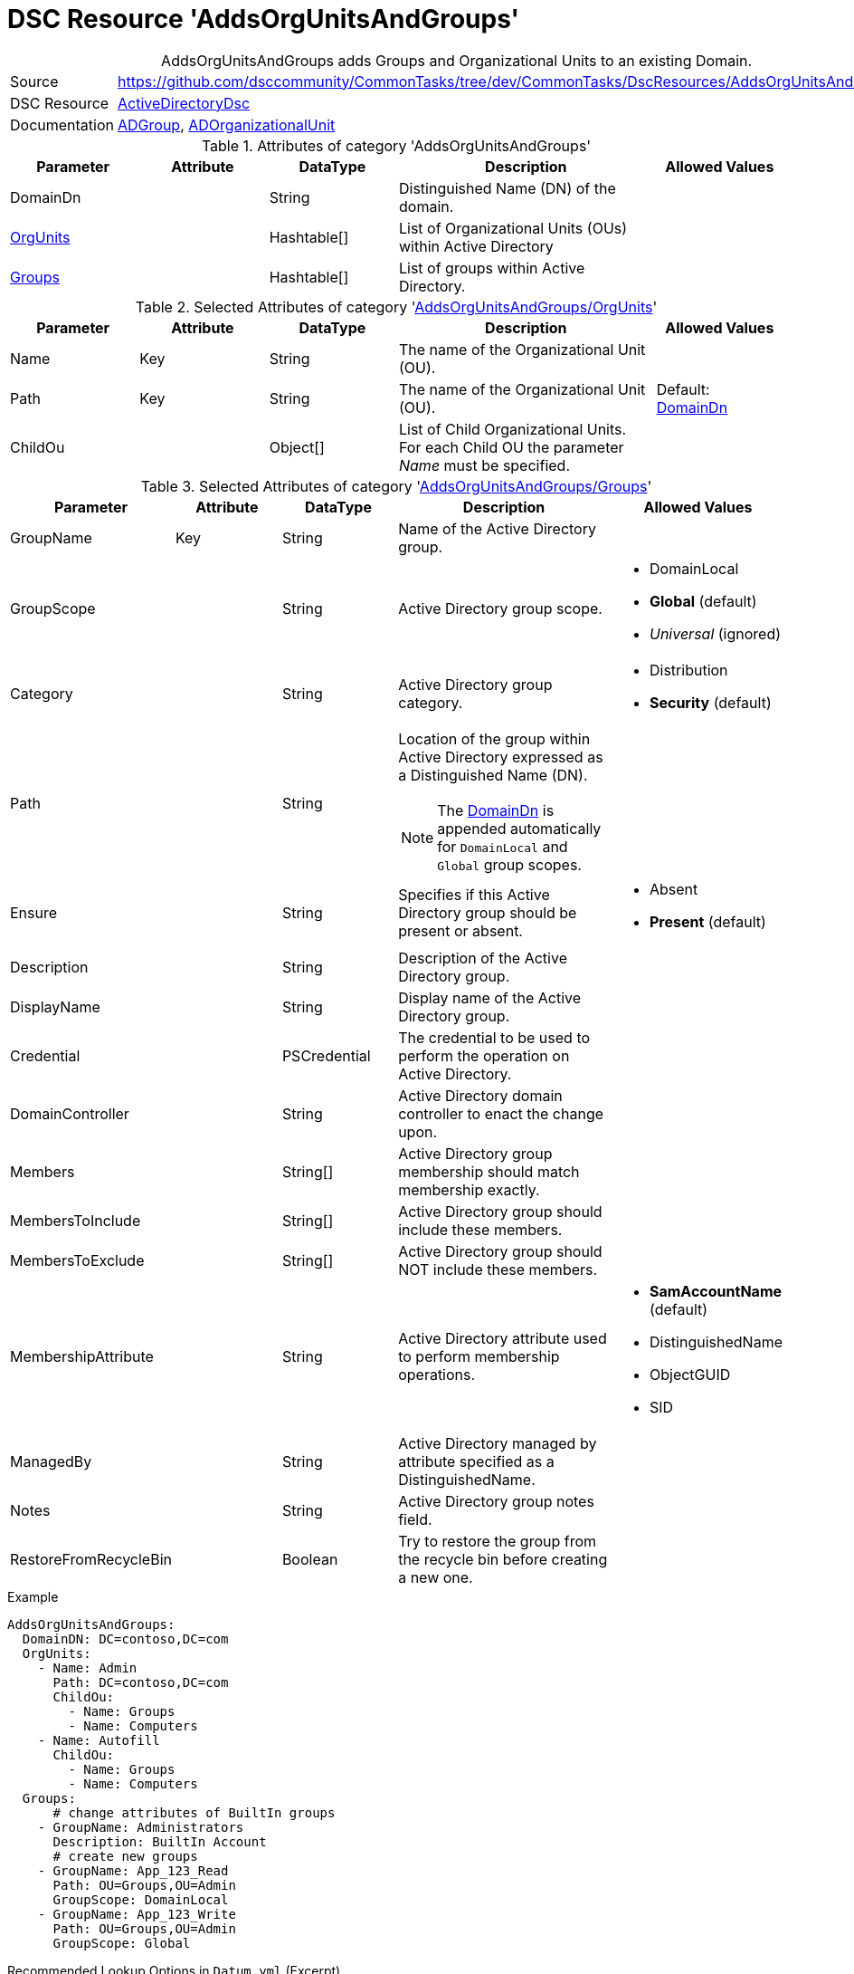 // CommonTasks YAML Reference: AddsOrgUnitsAndGroups
// =================================================

:YmlCategory: AddsOrgUnitsAndGroups


[[dscyml_addsorgunitsandgroups, {YmlCategory}]]
= DSC Resource 'AddsOrgUnitsAndGroups'
// didn't work in production: = DSC Resource '{YmlCategory}'


[[dscyml_addsorgunitsandgroups_abstract]]
.{YmlCategory} adds Groups and Organizational Units to an existing Domain.


[cols="1,3a" options="autowidth" caption=]
|===
| Source         | https://github.com/dsccommunity/CommonTasks/tree/dev/CommonTasks/DscResources/AddsOrgUnitsAndGroups
| DSC Resource   | https://github.com/dsccommunity/ActiveDirectoryDsc[ActiveDirectoryDsc]
| Documentation  | https://github.com/dsccommunity/ActiveDirectoryDsc/wiki/ADGroup[ADGroup],
                   https://github.com/dsccommunity/ActiveDirectoryDsc/wiki/ADOrganizationalUnit[ADOrganizationalUnit]
|===


.Attributes of category '{YmlCategory}'
[cols="1,1,1,2a,1a" options="header"]
|===
| Parameter
| Attribute
| DataType
| Description
| Allowed Values

| [[dscyml_addsorgunitsandgroups_domaindn, DomainDn]]DomainDn
|
| String
| Distinguished Name (DN) of the domain.
|

| [[dscyml_addsorgunitsandgroups_orgunits, {YmlCategory}/OrgUnits]]<<dscyml_addsorgunitsandgroups_orgunits_details, OrgUnits>>
|
| Hashtable[]
| List of Organizational Units (OUs) within Active Directory
|

| [[dscyml_addsorgunitsandgroups_groups, {YmlCategory}/Groups]]<<dscyml_addsorgunitsandgroups_groups_details, Groups>>
|
| Hashtable[]
| List of groups within Active Directory.
|

|===


[[dscyml_addsorgunitsandgroups_orgunits_details]]
.Selected Attributes of category '<<dscyml_addsorgunitsandgroups_orgunits>>'
[cols="1,1,1,2a,1a" options="header"]
|===
| Parameter
| Attribute
| DataType
| Description
| Allowed Values

| Name
| Key
| String
| The name of the Organizational Unit (OU).
|

| Path
| Key
| String
| The name of the Organizational Unit (OU).
| Default: <<dscyml_addsorgunitsandgroups_domaindn>>

| ChildOu
|
| Object[]
| List of Child Organizational Units. +
  For each Child OU the parameter _Name_ must be specified.   
|

|===


[[dscyml_addsorgunitsandgroups_groups_details]]
.Selected Attributes of category '<<dscyml_addsorgunitsandgroups_groups>>'
[cols="1,1,1,2a,1a" options="header"]
|===
| Parameter
| Attribute
| DataType
| Description
| Allowed Values

| GroupName
| Key
| String
| Name of the Active Directory group.
|

| GroupScope
|
| String
| Active Directory group scope.
| - DomainLocal
  - *Global* (default)
  - _Universal_ (ignored)

| Category
|
| String
| Active Directory group category.
| - Distribution
  - *Security* (default)

| Path
| 
| String
| Location of the group within Active Directory expressed as a Distinguished Name (DN). +

NOTE: The <<dscyml_addsorgunitsandgroups_domaindn>> is appended automatically for `DomainLocal` and `Global` group scopes.
|

| Ensure
| 
| String
| Specifies if this Active Directory group should be present or absent.
| - Absent
  - *Present* (default)
  
| Description
|
| String
| Description of the Active Directory group.
|

| DisplayName
| 
| String
| Display name of the Active Directory group.
|

| Credential
|
| PSCredential
| The credential to be used to perform the operation on Active Directory.
|

| DomainController
|
| String
| Active Directory domain controller to enact the change upon.
|

| Members
|
| String[]
| Active Directory group membership should match membership exactly.
| 

| MembersToInclude
|
| String[]
| Active Directory group should include these members.
|

| MembersToExclude
|
| String[]
| Active Directory group should NOT include these members.
|

| MembershipAttribute
|
| String
| Active Directory attribute used to perform membership operations.
| - *SamAccountName* (default)
  - DistinguishedName
  - ObjectGUID
  - SID

| ManagedBy
|
| String
| Active Directory managed by attribute specified as a DistinguishedName.
|

| Notes
|
| String
| Active Directory group notes field.
|

| RestoreFromRecycleBin
|
| Boolean
| Try to restore the group from the recycle bin before creating a new one.
|

|===


.Example
[source, yaml]
----
AddsOrgUnitsAndGroups:
  DomainDN: DC=contoso,DC=com
  OrgUnits:
    - Name: Admin
      Path: DC=contoso,DC=com
      ChildOu:
        - Name: Groups
        - Name: Computers
    - Name: Autofill
      ChildOu:
        - Name: Groups
        - Name: Computers
  Groups:
      # change attributes of BuiltIn groups
    - GroupName: Administrators
      Description: BuiltIn Account
      # create new groups
    - GroupName: App_123_Read
      Path: OU=Groups,OU=Admin
      GroupScope: DomainLocal
    - GroupName: App_123_Write
      Path: OU=Groups,OU=Admin
      GroupScope: Global
----


.Recommended Lookup Options in `Datum.yml` (Excerpt)
[source, yaml]
----
lookup_options:

  AddsOrgUnitsAndGroups:
    merge_hash: deep
  AddsOrgUnitsAndGroups\OrgUnits:
    merge_baseType_array: Unique
    merge_hash_array: DeepTuple
    merge_options:
      tuple_keys:
        - Name
        - Path
  AddsOrgUnitsAndGroups\Groups:
    merge_baseType_array: Unique
    merge_hash_array: DeepTuple
    merge_options:
      tuple_keys:
        - GroupName
----